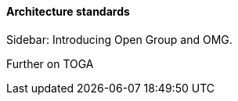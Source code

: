 ==== Architecture standards

****
Sidebar: Introducing Open Group and OMG.
****

anchor:deeper-TOGAF[]

Further on TOGA
